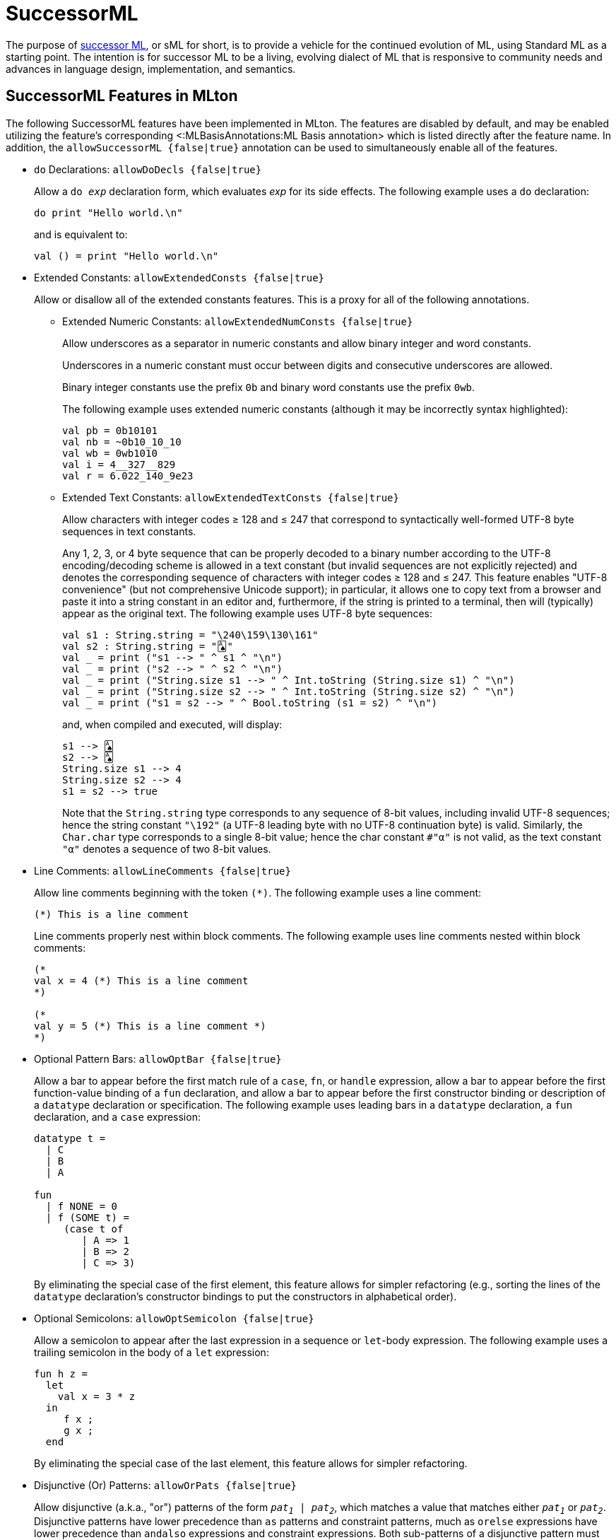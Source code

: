 SuccessorML
===========

The purpose of http://sml-family.org/successor-ml/[successor ML], or
sML for short, is to provide a vehicle for the continued evolution of
ML, using Standard ML as a starting point. The intention is for
successor ML to be a living, evolving dialect of ML that is responsive
to community needs and advances in language design, implementation,
and semantics.

== SuccessorML Features in MLton ==

The following SuccessorML features have been implemented in MLton.
The features are disabled by default, and may be enabled utilizing the
feature's corresponding <:MLBasisAnnotations:ML Basis annotation>
which is listed directly after the feature name.  In addition, the
+allowSuccessorML {false|true}+ annotation can be used to
simultaneously enable all of the features.

* `do` Declarations: +allowDoDecls {false|true}+
+
Allow a +do _exp_+ declaration form, which evaluates _exp_ for its
side effects.  The following example uses a `do` declaration:
+
[source,sml]
----
do print "Hello world.\n"
----
+
and is equivalent to:
+
[source,sml]
----
val () = print "Hello world.\n"
----

* Extended Constants: +allowExtendedConsts {false|true}+
+
--
Allow or disallow all of the extended constants features.  This is a
proxy for all of the following annotations.

** Extended Numeric Constants: +allowExtendedNumConsts {false|true}+
+
Allow underscores as a separator in numeric constants and allow binary
integer and word constants.
+
Underscores in a numeric constant must occur between digits and
consecutive underscores are allowed.
+
Binary integer constants use the prefix +0b+ and binary word constants
use the prefix +0wb+.
+
The following example uses extended numeric constants (although it may
be incorrectly syntax highlighted):
+
[source,sml]
----
val pb = 0b10101
val nb = ~0b10_10_10
val wb = 0wb1010
val i = 4__327__829
val r = 6.022_140_9e23
----

** Extended Text Constants: +allowExtendedTextConsts {false|true}+
+
Allow characters with integer codes &ge; 128 and &le; 247 that
correspond to syntactically well-formed UTF-8 byte sequences in text
constants.
+
////
and allow `\Uxxxxxxxx` numeric escapes in text constants.
////
+
Any 1, 2, 3, or 4 byte sequence that can be properly decoded to a
binary number according to the UTF-8 encoding/decoding scheme is
allowed in a text constant (but invalid sequences are not explicitly
rejected) and denotes the corresponding sequence of characters with
integer codes &ge; 128 and &le; 247.  This feature enables "UTF-8
convenience" (but not comprehensive Unicode support); in particular,
it allows one to copy text from a browser and paste it into a string
constant in an editor and, furthermore, if the string is printed to a
terminal, then will (typically) appear as the original text.  The
following example uses UTF-8 byte sequences:
+
[source,sml]
----
val s1 : String.string = "\240\159\130\161"
val s2 : String.string = "🂡"
val _ = print ("s1 --> " ^ s1 ^ "\n")
val _ = print ("s2 --> " ^ s2 ^ "\n")
val _ = print ("String.size s1 --> " ^ Int.toString (String.size s1) ^ "\n")
val _ = print ("String.size s2 --> " ^ Int.toString (String.size s2) ^ "\n")
val _ = print ("s1 = s2 --> " ^ Bool.toString (s1 = s2) ^ "\n")
----
+
and, when compiled and executed, will display:
+
----
s1 --> 🂡
s2 --> 🂡
String.size s1 --> 4
String.size s2 --> 4
s1 = s2 --> true
----
+
Note that the `String.string` type corresponds to any sequence of
8-bit values, including invalid UTF-8 sequences; hence the string
constant `"\192"` (a UTF-8 leading byte with no UTF-8 continuation
byte) is valid.  Similarly, the `Char.char` type corresponds to a
single 8-bit value; hence the char constant `#"α"` is not valid, as
the text constant `"α"` denotes a sequence of two 8-bit values.
+
////
A `\Uxxxxxxxx` numeric escape denotes a single character with the
hexadecimal integer code `xxxxxxxx`.  Such numeric escapes are not
necessary for the `String.string` and `Char.char` types, since
characters in such text constants must have integer codes &le; 255 and
the `\ddd` and `\uxxxx` numeric escapes suffice.  However, the
`\Uxxxxxxxx` numeric escapes are useful for the `WideString.string`
and `WideChar.char` types, since characters in such text constants may
have integer codes &le; 2^32^-1.  The following uses a `\Uxxxxxxxx`
numeric escape (although it may be incorrectly syntax highlighted):
+
[source,sml]
----
val s1 : WideString.string = "\U0001F0A1" (* 'PLAYING CARD ACE OF SPADES' (U+1F0A1) *)
val _ = print ("WideString.size s1 --> " ^ Int.toString (WideString.size s1) ^ "\n")
----
+
and, when compiled and executed, will display:
+
----
WideString.size s1 --> 1
----
+
Note that the `WideString.string` type corresponds to any sequence of
32-bit values, including invalid Unicode code points; hence, the
string constants `"\U001F0000"` and `"\U40000000"` are valid (but the
corresponding integer codes are not valid Unicode code points).
Similarly, the `WideChar.char` type corresponds to a single 32-bit
value.
+
Finally, note that a UTF-8 byte sequence in a `WideString.string` or
`WideChar.char` text constant does not denote a single 32-bit value,
but rather a sequence of 32-bit values &ge; 128 and &le; 247.  The
following example uses both UTF-8 byte sequences and `\Uxxxxxxxx`
numeric escapes (although it may be incorrectly syntax highlighted):
+
[source,sml]
----
val s1 : WideString.string = "\U0001F0A1" (* 'PLAYING CARD ACE OF SPADES' (U+1F0A1) *)
val s2 : WideString.string = "🂡"
val s3 : WideString.string = "\U000000F0\U0000009F\U00000082\U000000A1"
val _ = print ("WideString.size s1 --> " ^ Int.toString (WideString.size s1) ^ "\n")
val _ = print ("WideString.size s2 --> " ^ Int.toString (WideString.size s2) ^ "\n")
val _ = print ("WideString.size s3 --> " ^ Int.toString (WideString.size s3) ^ "\n")
val _ = print ("s1 = s2 --> " ^ Bool.toString (s1 = s2) ^ "\n")
val _ = print ("s2 = s3 --> " ^ Bool.toString (s2 = s3) ^ "\n")
----
+
and, when compiled and executed, will display:
+
----
WideString.size s1 --> 1
WideString.size s2 --> 4
WideString.size s3 --> 4
s1 = s2 --> false
s2 = s3 --> true
----
////
--

* Line Comments: +allowLineComments {false|true}+
+
Allow line comments beginning with the token ++(*)++.  The following
example uses a line comment:
+
[source,sml]
----
(*) This is a line comment
----
+
Line comments properly nest within block comments.  The following
example uses line comments nested within block comments:
+
[source,sml]
----
(*
val x = 4 (*) This is a line comment
*)

(*
val y = 5 (*) This is a line comment *)
*)
----

* Optional Pattern Bars: +allowOptBar {false|true}+
+
Allow a bar to appear before the first match rule of a `case`, `fn`,
or `handle` expression, allow a bar to appear before the first
function-value binding of a `fun` declaration, and allow a bar to
appear before the first constructor binding or description of a
`datatype` declaration or specification.  The following example uses
leading bars in a `datatype` declaration, a `fun` declaration, and a
`case` expression:
+
[source,sml]
----
datatype t =
  | C
  | B
  | A

fun
  | f NONE = 0
  | f (SOME t) =
     (case t of
        | A => 1
        | B => 2
        | C => 3)
----
+
By eliminating the special case of the first element, this feature
allows for simpler refactoring (e.g., sorting the lines of the
`datatype` declaration's constructor bindings to put the constructors
in alphabetical order).

* Optional Semicolons: +allowOptSemicolon {false|true}+
+
Allow a semicolon to appear after the last expression in a sequence or
`let`-body expression.  The following example uses a trailing
semicolon in the body of a `let` expression:
+
[source,sml]
----
fun h z =
  let
    val x = 3 * z
  in
     f x ;
     g x ;
  end
----
+
By eliminating the special case of the last element, this feature
allows for simpler refactoring.

* Disjunctive (Or) Patterns: +allowOrPats {false|true}+
+
Allow disjunctive (a.k.a., "or") patterns of the form +_pat~1~_ |
_pat~2~_+, which matches a value that matches either +_pat~1~_+ or
+_pat~2~_+.  Disjunctive patterns have lower precedence than `as`
patterns and constraint patterns, much as `orelse` expressions have
lower precedence than `andalso` expressions and constraint
expressions.  Both sub-patterns of a disjunctive pattern must bind the
same variables with the same types.  The following example uses
disjunctive patterns:
+
[source,sml]
----
datatype t = A of int | B of int | C of int | D of int * int | E of int * int

fun f t =
  case t of
     A x | B x | C x => x + 1
   | D (x, _) | E (_, x) => x * 2
----

* Record Punning Expressions: +allowRecordPunExps {false|true}+
+
Allow record punning expressions, whereby an identifier +_vid_+ as an
expression row in a record expression denotes the expression row
+_vid_ = _vid_+ (i.e., treating a label as a variable).  The following
example uses record punning expressions (and also record punning
patterns):
+
[source,sml]
----
fun incB r =
  case r of {a, b, c} => {a, b = b + 1, c}
----
+
and is equivalent to:
+
[source,sml]
----
fun incB r =
  case r of {a = a, b = b, c = c} => {a = a, b = b + 1, c = c}
----

* `withtype` in Signatures: +allowSigWithtype {false|true}+
+
Allow `withtype` to modify a `datatype` specification in a signature.
The following example uses `withtype` in a signature (and also
`withtype` in a declaration):
+
[source,sml]
----
signature STREAM =
  sig
    datatype 'a u = Nil | Cons of 'a * 'a t
    withtype 'a t = unit -> 'a u
  end
structure Stream : STREAM =
  struct
    datatype 'a u = Nil | Cons of 'a * 'a t
    withtype 'a t = unit -> 'a u
  end
----
+
and is equivalent to:
+
[source,sml]
----
signature STREAM =
  sig
    datatype 'a u = Nil | Cons of 'a * (unit -> 'a u)
    type 'a t = unit -> 'a u
  end
structure Stream : STREAM =
  struct
    datatype 'a u = Nil | Cons of 'a * (unit -> 'a u)
    type 'a t = unit -> 'a u
  end
----
